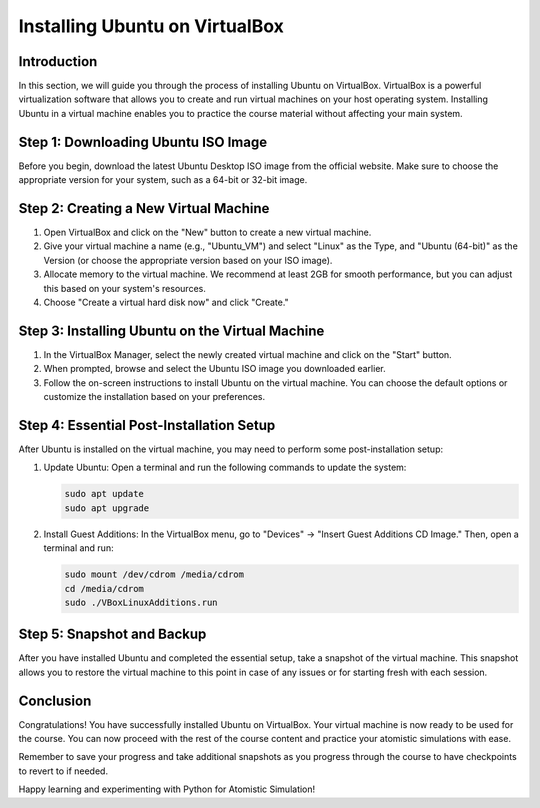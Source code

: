 Installing Ubuntu on VirtualBox
==============================

Introduction
------------

In this section, we will guide you through the process of installing Ubuntu on VirtualBox. VirtualBox is a powerful virtualization software that allows you to create and run virtual machines on your host operating system. Installing Ubuntu in a virtual machine enables you to practice the course material without affecting your main system.

Step 1: Downloading Ubuntu ISO Image
-----------------------------------

Before you begin, download the latest Ubuntu Desktop ISO image from the official website. Make sure to choose the appropriate version for your system, such as a 64-bit or 32-bit image.

Step 2: Creating a New Virtual Machine
-------------------------------------

1. Open VirtualBox and click on the "New" button to create a new virtual machine.
2. Give your virtual machine a name (e.g., "Ubuntu_VM") and select "Linux" as the Type, and "Ubuntu (64-bit)" as the Version (or choose the appropriate version based on your ISO image).
3. Allocate memory to the virtual machine. We recommend at least 2GB for smooth performance, but you can adjust this based on your system's resources.
4. Choose "Create a virtual hard disk now" and click "Create."

Step 3: Installing Ubuntu on the Virtual Machine
-----------------------------------------------

1. In the VirtualBox Manager, select the newly created virtual machine and click on the "Start" button.
2. When prompted, browse and select the Ubuntu ISO image you downloaded earlier.
3. Follow the on-screen instructions to install Ubuntu on the virtual machine. You can choose the default options or customize the installation based on your preferences.

Step 4: Essential Post-Installation Setup
----------------------------------------

After Ubuntu is installed on the virtual machine, you may need to perform some post-installation setup:

1. Update Ubuntu: Open a terminal and run the following commands to update the system:

   .. code-block:: bash

      sudo apt update
      sudo apt upgrade

2. Install Guest Additions: In the VirtualBox menu, go to "Devices" -> "Insert Guest Additions CD Image." Then, open a terminal and run:

   .. code-block:: bash

      sudo mount /dev/cdrom /media/cdrom
      cd /media/cdrom
      sudo ./VBoxLinuxAdditions.run

Step 5: Snapshot and Backup
--------------------------

After you have installed Ubuntu and completed the essential setup, take a snapshot of the virtual machine. This snapshot allows you to restore the virtual machine to this point in case of any issues or for starting fresh with each session.

Conclusion
----------

Congratulations! You have successfully installed Ubuntu on VirtualBox. Your virtual machine is now ready to be used for the course. You can now proceed with the rest of the course content and practice your atomistic simulations with ease.

Remember to save your progress and take additional snapshots as you progress through the course to have checkpoints to revert to if needed.

Happy learning and experimenting with Python for Atomistic Simulation!
